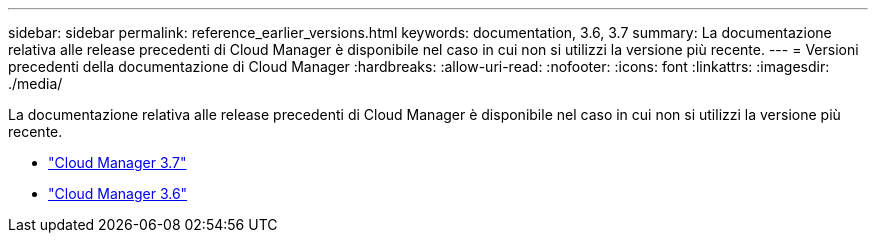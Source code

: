 ---
sidebar: sidebar 
permalink: reference_earlier_versions.html 
keywords: documentation, 3.6, 3.7 
summary: La documentazione relativa alle release precedenti di Cloud Manager è disponibile nel caso in cui non si utilizzi la versione più recente. 
---
= Versioni precedenti della documentazione di Cloud Manager
:hardbreaks:
:allow-uri-read: 
:nofooter: 
:icons: font
:linkattrs: 
:imagesdir: ./media/


[role="lead"]
La documentazione relativa alle release precedenti di Cloud Manager è disponibile nel caso in cui non si utilizzi la versione più recente.

* https://docs.netapp.com/us-en/occm37/["Cloud Manager 3.7"^]
* https://docs.netapp.com/us-en/occm36/["Cloud Manager 3.6"^]


